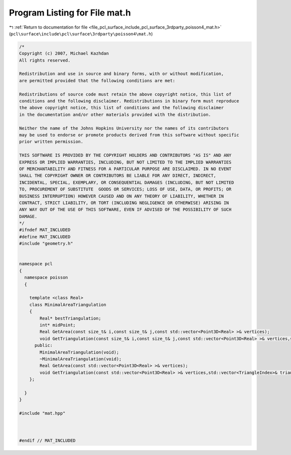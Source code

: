
.. _program_listing_file_pcl_surface_include_pcl_surface_3rdparty_poisson4_mat.h:

Program Listing for File mat.h
==============================

|exhale_lsh| :ref:`Return to documentation for file <file_pcl_surface_include_pcl_surface_3rdparty_poisson4_mat.h>` (``pcl\surface\include\pcl\surface\3rdparty\poisson4\mat.h``)

.. |exhale_lsh| unicode:: U+021B0 .. UPWARDS ARROW WITH TIP LEFTWARDS

.. code-block:: cpp

   /*
   Copyright (c) 2007, Michael Kazhdan
   All rights reserved.
   
   Redistribution and use in source and binary forms, with or without modification,
   are permitted provided that the following conditions are met:
   
   Redistributions of source code must retain the above copyright notice, this list of
   conditions and the following disclaimer. Redistributions in binary form must reproduce
   the above copyright notice, this list of conditions and the following disclaimer
   in the documentation and/or other materials provided with the distribution. 
   
   Neither the name of the Johns Hopkins University nor the names of its contributors
   may be used to endorse or promote products derived from this software without specific
   prior written permission. 
   
   THIS SOFTWARE IS PROVIDED BY THE COPYRIGHT HOLDERS AND CONTRIBUTORS "AS IS" AND ANY
   EXPRESS OR IMPLIED WARRANTIES, INCLUDING, BUT NOT LIMITED TO THE IMPLIED WARRANTIES 
   OF MERCHANTABILITY AND FITNESS FOR A PARTICULAR PURPOSE ARE DISCLAIMED. IN NO EVENT
   SHALL THE COPYRIGHT OWNER OR CONTRIBUTORS BE LIABLE FOR ANY DIRECT, INDIRECT,
   INCIDENTAL, SPECIAL, EXEMPLARY, OR CONSEQUENTIAL DAMAGES (INCLUDING, BUT NOT LIMITED
   TO, PROCUREMENT OF SUBSTITUTE  GOODS OR SERVICES; LOSS OF USE, DATA, OR PROFITS; OR
   BUSINESS INTERRUPTION) HOWEVER CAUSED AND ON ANY THEORY OF LIABILITY, WHETHER IN
   CONTRACT, STRICT LIABILITY, OR TORT (INCLUDING NEGLIGENCE OR OTHERWISE) ARISING IN
   ANY WAY OUT OF THE USE OF THIS SOFTWARE, EVEN IF ADVISED OF THE POSSIBILITY OF SUCH
   DAMAGE.
   */
   #ifndef MAT_INCLUDED
   #define MAT_INCLUDED
   #include "geometry.h"
   
   
   namespace pcl
   {
     namespace poisson
     {
   
       template <class Real>
       class MinimalAreaTriangulation
       {
           Real* bestTriangulation;
           int* midPoint;
           Real GetArea(const size_t& i,const size_t& j,const std::vector<Point3D<Real> >& vertices);
           void GetTriangulation(const size_t& i,const size_t& j,const std::vector<Point3D<Real> >& vertices,std::vector<TriangleIndex>& triangles);
         public:
           MinimalAreaTriangulation(void);
           ~MinimalAreaTriangulation(void);
           Real GetArea(const std::vector<Point3D<Real> >& vertices);
           void GetTriangulation(const std::vector<Point3D<Real> >& vertices,std::vector<TriangleIndex>& triangles);
       };
   
     }
   }
   
   #include "mat.hpp"
   
   
   
   #endif // MAT_INCLUDED

